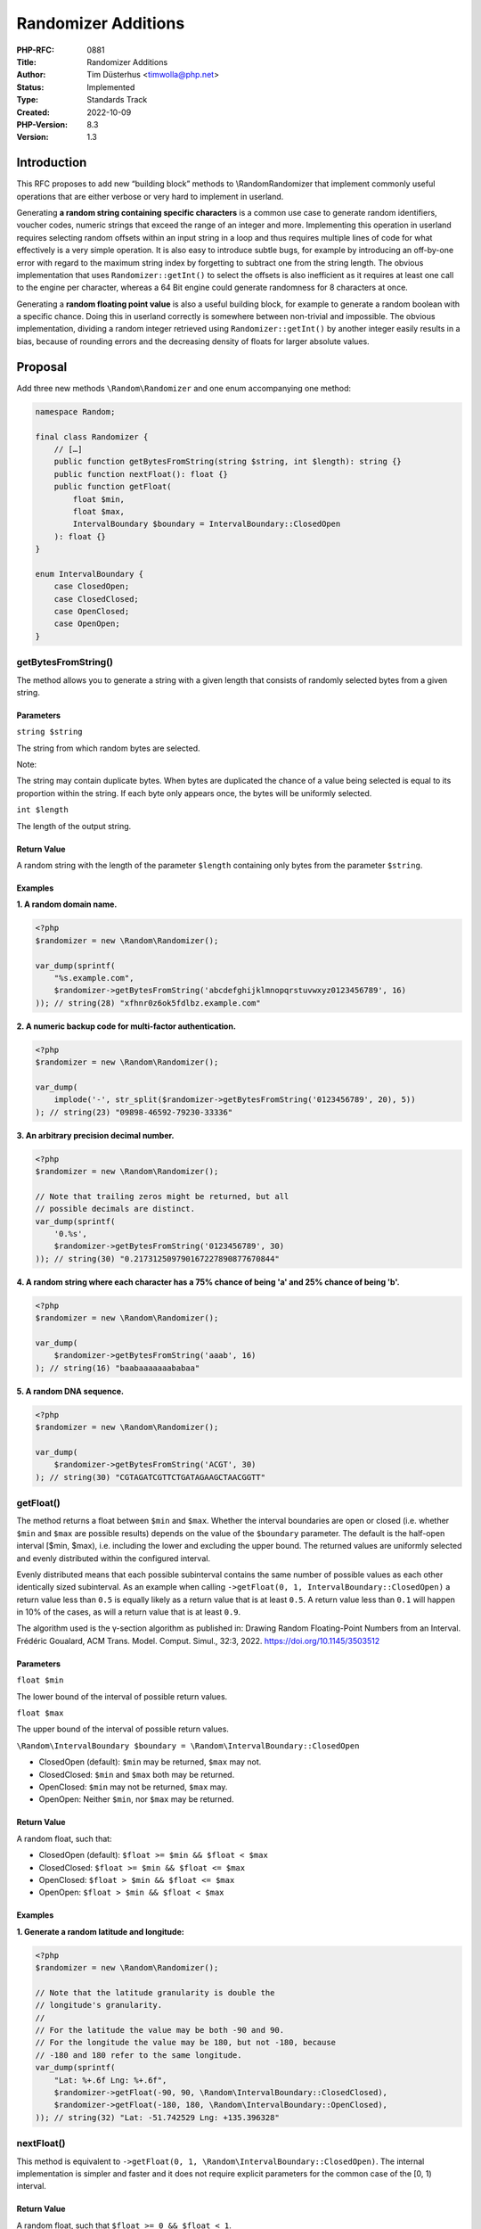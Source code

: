 Randomizer Additions
====================

:PHP-RFC: 0881
:Title: Randomizer Additions
:Author: Tim Düsterhus <timwolla@php.net>
:Status: Implemented
:Type: Standards Track
:Created: 2022-10-09
:PHP-Version: 8.3
:Version: 1.3

Introduction
------------

This RFC proposes to add new “building block” methods to
\\Random\Randomizer that implement commonly useful operations that are
either verbose or very hard to implement in userland.

Generating **a random string containing specific characters** is a
common use case to generate random identifiers, voucher codes, numeric
strings that exceed the range of an integer and more. Implementing this
operation in userland requires selecting random offsets within an input
string in a loop and thus requires multiple lines of code for what
effectively is a very simple operation. It is also easy to introduce
subtle bugs, for example by introducing an off-by-one error with regard
to the maximum string index by forgetting to subtract one from the
string length. The obvious implementation that uses
``Randomizer::getInt()`` to select the offsets is also inefficient as it
requires at least one call to the engine per character, whereas a 64 Bit
engine could generate randomness for 8 characters at once.

Generating a **random floating point value** is also a useful building
block, for example to generate a random boolean with a specific chance.
Doing this in userland correctly is somewhere between non-trivial and
impossible. The obvious implementation, dividing a random integer
retrieved using ``Randomizer::getInt()`` by another integer easily
results in a bias, because of rounding errors and the decreasing density
of floats for larger absolute values.

Proposal
--------

Add three new methods ``\Random\Randomizer`` and one enum accompanying
one method:

.. code:: php

   namespace Random;

   final class Randomizer {
       // […]
       public function getBytesFromString(string $string, int $length): string {}
       public function nextFloat(): float {}
       public function getFloat(
           float $min,
           float $max,
           IntervalBoundary $boundary = IntervalBoundary::ClosedOpen
       ): float {}
   }

   enum IntervalBoundary {
       case ClosedOpen;
       case ClosedClosed;
       case OpenClosed;
       case OpenOpen;
   }

getBytesFromString()
~~~~~~~~~~~~~~~~~~~~

The method allows you to generate a string with a given length that
consists of randomly selected bytes from a given string.

Parameters
^^^^^^^^^^

``string $string``

The string from which random bytes are selected.

Note:

The string may contain duplicate bytes. When bytes are duplicated the
chance of a value being selected is equal to its proportion within the
string. If each byte only appears once, the bytes will be uniformly
selected.

``int $length``

The length of the output string.

Return Value
^^^^^^^^^^^^

A random string with the length of the parameter ``$length`` containing
only bytes from the parameter ``$string``.

Examples
^^^^^^^^

**1. A random domain name.**

.. code:: php

   <?php
   $randomizer = new \Random\Randomizer();

   var_dump(sprintf(
       "%s.example.com",
       $randomizer->getBytesFromString('abcdefghijklmnopqrstuvwxyz0123456789', 16)
   )); // string(28) "xfhnr0z6ok5fdlbz.example.com"

**2. A numeric backup code for multi-factor authentication.**

.. code:: php

   <?php
   $randomizer = new \Random\Randomizer();

   var_dump(
       implode('-', str_split($randomizer->getBytesFromString('0123456789', 20), 5))
   ); // string(23) "09898-46592-79230-33336"

**3. An arbitrary precision decimal number.**

.. code:: php

   <?php
   $randomizer = new \Random\Randomizer();

   // Note that trailing zeros might be returned, but all
   // possible decimals are distinct.
   var_dump(sprintf(
       '0.%s',
       $randomizer->getBytesFromString('0123456789', 30)
   )); // string(30) "0.217312509790167227890877670844"

**4. A random string where each character has a 75% chance of being 'a'
and 25% chance of being 'b'.**

.. code:: php

   <?php
   $randomizer = new \Random\Randomizer();

   var_dump(
       $randomizer->getBytesFromString('aaab', 16)
   ); // string(16) "baabaaaaaaababaa"

**5. A random DNA sequence.**

.. code:: php

   <?php
   $randomizer = new \Random\Randomizer();

   var_dump(
       $randomizer->getBytesFromString('ACGT', 30)
   ); // string(30) "CGTAGATCGTTCTGATAGAAGCTAACGGTT"

getFloat()
~~~~~~~~~~

The method returns a float between ``$min`` and ``$max``. Whether the
interval boundaries are open or closed (i.e. whether ``$min`` and
``$max`` are possible results) depends on the value of the ``$boundary``
parameter. The default is the half-open interval [$min, $max), i.e.
including the lower and excluding the upper bound. The returned values
are uniformly selected and evenly distributed within the configured
interval.

Evenly distributed means that each possible subinterval contains the
same number of possible values as each other identically sized
subinterval. As an example when calling
``->getFloat(0, 1, IntervalBoundary::ClosedOpen)`` a return value less
than ``0.5`` is equally likely as a return value that is at least
``0.5``. A return value less than ``0.1`` will happen in 10% of the
cases, as will a return value that is at least ``0.9``.

The algorithm used is the γ-section algorithm as published in: Drawing
Random Floating-Point Numbers from an Interval. Frédéric Goualard, ACM
Trans. Model. Comput. Simul., 32:3, 2022.
https://doi.org/10.1145/3503512

.. _parameters-1:

Parameters
^^^^^^^^^^

``float $min``

The lower bound of the interval of possible return values.

``float $max``

The upper bound of the interval of possible return values.

``\Random\IntervalBoundary $boundary = \Random\IntervalBoundary::ClosedOpen``

-  ClosedOpen (default): ``$min`` may be returned, ``$max`` may not.
-  ClosedClosed: ``$min`` and ``$max`` both may be returned.
-  OpenClosed: ``$min`` may not be returned, ``$max`` may.
-  OpenOpen: Neither ``$min``, nor ``$max`` may be returned.

.. _return-value-1:

Return Value
^^^^^^^^^^^^

A random float, such that:

-  ClosedOpen (default): ``$float >= $min && $float < $max``
-  ClosedClosed: ``$float >= $min && $float <= $max``
-  OpenClosed: ``$float > $min && $float <= $max``
-  OpenOpen: ``$float > $min && $float < $max``

.. _examples-1:

Examples
^^^^^^^^

**1. Generate a random latitude and longitude:**

.. code:: php

   <?php
   $randomizer = new \Random\Randomizer();

   // Note that the latitude granularity is double the
   // longitude's granularity.
   //
   // For the latitude the value may be both -90 and 90.
   // For the longitude the value may be 180, but not -180, because
   // -180 and 180 refer to the same longitude.
   var_dump(sprintf(
       "Lat: %+.6f Lng: %+.6f",
       $randomizer->getFloat(-90, 90, \Random\IntervalBoundary::ClosedClosed),
       $randomizer->getFloat(-180, 180, \Random\IntervalBoundary::OpenClosed),
   )); // string(32) "Lat: -51.742529 Lng: +135.396328"

nextFloat()
~~~~~~~~~~~

This method is equivalent to
``->getFloat(0, 1, \Random\IntervalBoundary::ClosedOpen)``. The internal
implementation is simpler and faster and it does not require explicit
parameters for the common case of the [0, 1) interval.

.. _return-value-2:

Return Value
^^^^^^^^^^^^

A random float, such that ``$float >= 0 && $float < 1``.

.. _examples-2:

Examples
^^^^^^^^

**1. Simulate a coinflip:**

.. code:: php

   <?php
   $randomizer = new \Random\Randomizer();

   var_dump(
       $randomizer->nextFloat() < 0.5
   ); // bool(true)

**2. Get true at a 10% chance:**

.. code:: php

   <?php
   $randomizer = new \Random\Randomizer();

   var_dump(
       $randomizer->nextFloat() < 0.1
   ); // bool(false)

Backward Incompatible Changes
-----------------------------

The ``\Random\IntervalBoundary`` class name is no longer available. The
``\Random`` namespace is reserved by the random extension and a GitHub
code search for ``symbol:IntervalBoundary language:php`` did not emit
any results. As such this is a theoretical issue.

Proposed PHP Version(s)
-----------------------

Next PHP 8.x

RFC Impact
----------

To SAPIs
~~~~~~~~

None.

To Existing Extensions
~~~~~~~~~~~~~~~~~~~~~~

None.

To Opcache
~~~~~~~~~~

None.

New Constants
~~~~~~~~~~~~~

None.

php.ini Defaults
~~~~~~~~~~~~~~~~

None.

Open Issues
-----------

None.

Unaffected PHP Functionality
----------------------------

The only affected functionality is the Randomizer class that receives
new methods. These methods might be visible with Reflection. Everything
else is unaffected.

Proposed Voting Choices
-----------------------

Each vote requires a 2/3 majority; voting runs for 2 weeks until
2022-11-23T09:00:00Z.

.. _getbytesfromstring-1:

getBytesFromString()
~~~~~~~~~~~~~~~~~~~~

Question: Add Randomizer::getBytesFromString()?
~~~~~~~~~~~~~~~~~~~~~~~~~~~~~~~~~~~~~~~~~~~~~~~

Voting Choices
^^^^^^^^^^^^^^

-  Yes
-  No

getFloat()/nextFloat()
~~~~~~~~~~~~~~~~~~~~~~

Question: Add Randomizer::nextFloat(), Randomizer::getFloat(), and the IntervalBoundary enum?
~~~~~~~~~~~~~~~~~~~~~~~~~~~~~~~~~~~~~~~~~~~~~~~~~~~~~~~~~~~~~~~~~~~~~~~~~~~~~~~~~~~~~~~~~~~~~

.. _voting-choices-1:

Voting Choices
^^^^^^^^^^^^^^

-  Yes
-  No

Patches and Tests
-----------------

-  Implementation of ``getBytesFromString()``:
   https://github.com/php/php-src/pull/9664
-  Implementation of ``nextFloat()`` and ``getFloat()``:
   https://github.com/php/php-src/pull/9679

These implementations are fully functional.

References
----------

-  First discussion on the mailing list:
   https://externals.io/message/118762
-  RFC discussion: https://externals.io/message/118810

Changelog
---------

-  1.3: Rename the third getFloat() parameter from $bounds to $boundary
   to be consistent with the enum name.
-  1.2: Rename GetFloatBounds to IntervalBoundary.
-  1.1: Renames getBytesFromAlphabet to getBytesFromString, add
   GetFloatBounds enum.

Additional Metadata
-------------------

:Original Authors: Tim Düsterhus, timwolla@php.net
:Original Status: Accepted
:Slug: randomizer_additions
:Wiki URL: https://wiki.php.net/rfc/randomizer_additions
